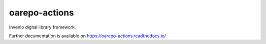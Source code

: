 ..
    Copyright (C) 2020 CESNET.

    oarepo-actions is free software; you can redistribute it and/or modify
    it under the terms of the MIT License; see LICENSE file for more details.

================
 oarepo-actions
================

.. image:: https://img.shields.io/travis/oarepo-actions/oarepo-actions.svg
        :target: https://travis-ci.org/oarepo-actions/oarepo-actions

.. image:: https://img.shields.io/coveralls/oarepo-actions/oarepo-actions.svg
        :target: https://coveralls.io/r/oarepo-actions/oarepo-actions

.. image:: https://img.shields.io/github/license/oarepo-actions/oarepo-actions.svg
        :target: https://github.com/oarepo-actions/oarepo-actions/blob/master/LICENSE

Invenio digital library framework.

Further documentation is available on
https://oarepo-actions.readthedocs.io/

